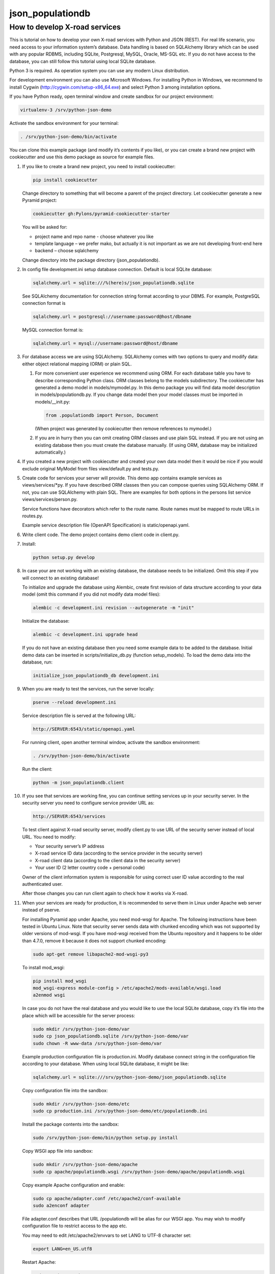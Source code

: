 =================
json_populationdb
=================
                
How to develop X-road services 
------------------------------

This is tutorial on how to develop your own X-road services with Python and JSON (REST).
For real life scenario, you need access to your information system’s database.
Data handling is based on SQLAlchemy library which can be used with any popular RDBMS,
including SQLite, Postgresql, MySQL, Oracle, MS-SQL etc.
If you do not have access to the database, you can still follow this tutorial using local SQLite database.

Python 3 is required. As operation system you can use any modern Linux distribution. 

For development environment you can also use Microsoft Windows. For installing Python in Windows,
we recommend to install Cygwin (http://cygwin.com/setup-x86_64.exe) and select Python 3 among
installation options.

If you have Python ready, open terminal window and create sandbox for our project environment:

.. code-block:: bash
                
   virtualenv-3 /srv/python-json-demo

Activate the sandbox environment for your terminal:

.. code-block:: bash
                
   . /srv/python-json-demo/bin/activate

You can clone this example package (and modify it’s contents if you like),
or you can create a brand new project with cookiecutter and use this demo package as source for example files.

#. If you like to create a brand new project, you need to install cookiecutter:

   .. code-block:: bash    

       pip install cookiecutter

   Change directory to something that will become a parent of the project directory.
   Let cookiecutter generate a new Pyramid project:

   .. code-block:: bash       

       cookiecutter gh:Pylons/pyramid-cookiecutter-starter

   You will be asked for:

   * project name and repo name - choose whatever you like
   * template language – we prefer mako, but actually it is not important as we are not developing front-end here
   * backend – choose sqlalchemy

   Change directory into the package directory (json_populationdb).

#. In config file development.ini setup database connection. Default is local SQLite database:

   .. code-block:: bash           

      sqlalchemy.url = sqlite:///%(here)s/json_populationdb.sqlite
    
   See SQLAlchemy documentation for connection string format according to your DBMS.
   For example, PostgreSQL connection format is

   .. code-block:: bash
                   
      sqlalchemy.url = postgresql://username:password@host/dbname

   MySQL connection format is:

   .. code-block:: bash

      sqlalchemy.url = mysql://username:password@host/dbname
 
#. For database access we are using SQLAlchemy. SQLAlchemy comes with two options
   to query and modify data: either object relational mapping (ORM) or plain SQL.

   1) For more convenient user experience we recommend using ORM. 
      For each database table you have to describe corresponding Python class.
      ORM classes belong to the models subdirectory.
      The cookiecutter has generated a demo model in models/mymodel.py.
      In this demo package you will find data model description in models/populationdb.py.
      If you change data model then your model classes must be imported in models/__init.py:

      .. code-block:: bash          
  
         from .populationdb import Person, Document

      (When project was generated by cookiecutter then remove references to mymodel.)

   2) If you are in hurry then you can omit creating ORM classes and use plain SQL instead.
      If you are not using an existing database then you must create the database manually.
      (If using ORM, database may be initialized automatically.)
      
#. If you created a new project with cookiecutter and created your own data model then
   it would be nice if you would exclude original MyModel from files view/default.py and tests.py.

#. Create code for services your server will provide.
   This demo app contains example services as views/services/*py.
   If you have described ORM classes then you can compose queries using SQLAlchemy ORM.
   If not, you can use SQLAlchemy with plain SQL.
   There are examples for both options in the persons list service views/services/person.py.

   Service functions have decorators which refer to the route name.
   Route names must be mapped to route URLs in routes.py.

   Example service description file (OpenAPI Specification) is static/openapi.yaml.
   
#. Write client code. The demo project contains demo client code in client.py.

#. Install:

   .. code-block:: bash

      python setup.py develop

#. In case your are not working with an existing database, the database needs to be initialized.
   Omit this step if you will connect to an existing database!

   To initialize and upgrade the database using Alembic, create first revision of data structure
   according to your data model (omit this command if you did not modify data model files):

   .. code-block:: bash          

      alembic -c development.ini revision --autogenerate -m "init"

   Initialize the database:

   .. code-block:: bash

      alembic -c development.ini upgrade head

   If you do not have an existing database then you need some example data to be added to the database.
   Initial demo data can be inserted in scripts/initialize_db.py (function setup_models).
   To load the demo data into the database, run:

   .. code-block:: bash          

      initialize_json_populationdb_db development.ini
   
#. When you are ready to test the services, run the server locally:

   .. code-block:: bash          

      pserve --reload development.ini

   Service description file is served at the following URL:

   .. code-block:: bash

      http://SERVER:6543/static/openapi.yaml
      
   For running client, open another terminal window,  activate the sandbox environment:

   .. code-block:: bash          

      . /srv/python-json-demo/bin/activate
   
   Run the client:

   .. code-block:: bash          

      python -m json_populationdb.client
   
#. If you see that services are working fine, you can continue setting services up in your security server.
   In the security server you need to configure service provider URL as:

   .. code-block:: bash

       http://SERVER:6543/services
   
   To test client against X-road security server, modify client.py to use URL of the security server
   instead of local URL. You need to modify:

   * Your security server’s IP address
   * X-road service ID data (according to the service provider in the security server)
   * X-road client data (according to the client data in the security server)
   * Your user ID (2 letter country code + personal code)

   Owner of the client information system is responsible for using correct user ID value
   according to the real authenticated user.

   After those changes you can run client again to check how it works via X-road.

#. When your services are ready for production, it is recommended to serve them in Linux
   under Apache web server instead of pserve.

   For installing Pyramid app under Apache, you need mod-wsgi for Apache.
   The following instructions have been tested in Ubuntu Linux.
   Note that security server sends data with chunked encoding which was not supported
   by older versions of mod-wsgi.
   If you have mod-wsgi received from the Ubuntu repository and it happens to be older than 4.7.0,
   remove it because it does not support chunked encoding:

   .. code-block:: bash          

      sudo apt-get remove libapache2-mod-wsgi-py3

   To install mod_wsgi:

   .. code-block:: bash          

      pip install mod_wsgi
      mod_wsgi-express module-config > /etc/apache2/mods-available/wsgi.load
      a2enmod wsgi

   In case you do not have the real database and you would like to use the local SQLite database,
   copy it’s file into the place which will be accessible for the server process:

   .. code-block:: bash

      sudo mkdir /srv/python-json-demo/var
      sudo cp json_populationdb.sqlite /srv/python-json-demo/var
      sudo chown -R www-data /srv/python-json-demo/var

   Example production configuration file is production.ini.
   Modify database connect string in the configuration file according to your database.
   When using local SQLite database, it might be like:

   .. code-block:: bash

      sqlalchemy.url = sqlite:///srv/python-json-demo/json_populationdb.sqlite
    
   Copy configuration file into the sandbox:

   .. code-block:: bash          

      sudo mkdir /srv/python-json-demo/etc
      sudo cp production.ini /srv/python-json-demo/etc/populationdb.ini
    
   Install the package contents into the sandbox:

   .. code-block:: bash

      sudo /srv/python-json-demo/bin/python setup.py install

   Copy WSGI app file into sandbox:

   .. code-block:: bash          

      sudo mkdir /srv/python-json-demo/apache
      sudo cp apache/populationdb.wsgi /srv/python-json-demo/apache/populationdb.wsgi
    
   Copy example Apache configuration and enable:

   .. code-block:: bash          

      sudo cp apache/adapter.conf /etc/apache2/conf-available
      sudo a2enconf adapter

   File adapter.conf describes that URL /populationdb will be alias for our WSGI app.
   You may wish to modify configuration file to restrict access to the app etc.

   You may need to edit /etc/apache2/envvars to set LANG to UTF-8 character set:

   .. code-block:: bash

      export LANG=en_US.utf8

   Restart Apache:

   .. code-block:: bash          

      sudo service apache2 restart

   Now you have a local SOAP server running at: http://SERVER/populationdb/services
   This URL must be configured in your security server.

